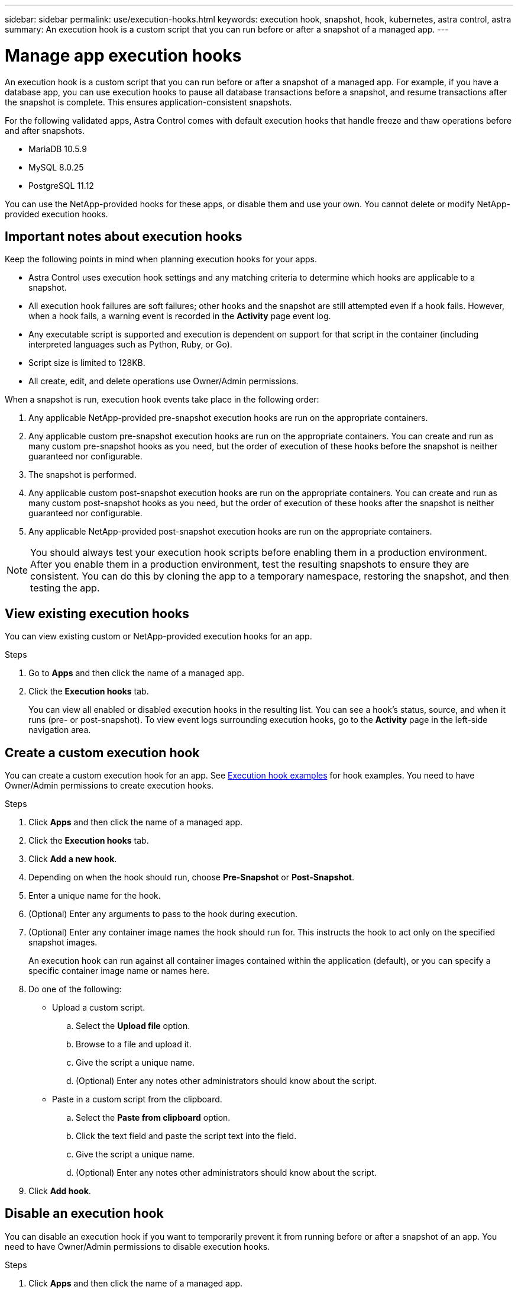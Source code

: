 ---
sidebar: sidebar
permalink: use/execution-hooks.html
keywords: execution hook, snapshot, hook, kubernetes, astra control, astra
summary: An execution hook is a custom script that you can run before or after a snapshot of a managed app.
---

= Manage app execution hooks
:hardbreaks:
:icons: font
:imagesdir: ../media/use/

[.lead]
An execution hook is a custom script that you can run before or after a snapshot of a managed app. For example, if you have a database app, you can use execution hooks to pause all database transactions before a snapshot, and resume transactions after the snapshot is complete. This ensures application-consistent snapshots.

For the following validated apps, Astra Control comes with default execution hooks that handle freeze and thaw operations before and after snapshots.

* MariaDB 10.5.9
* MySQL 8.0.25
* PostgreSQL 11.12

You can use the NetApp-provided hooks for these apps, or disable them and use your own. You cannot delete or modify NetApp-provided execution hooks.

== Important notes about execution hooks
Keep the following points in mind when planning execution hooks for your apps.

* Astra Control uses execution hook settings and any matching criteria to determine which hooks are applicable to a snapshot.
* All execution hook failures are soft failures; other hooks and the snapshot are still attempted even if a hook fails. However, when a hook fails, a warning event is recorded in the *Activity* page event log.
* Any executable script is supported and execution is dependent on support for that script in the container (including interpreted languages such as Python, Ruby, or Go).
* Script size is limited to 128KB.
* All create, edit, and delete operations use Owner/Admin permissions.
//* Scripts that run with Member and Viewer privileges can view only.

When a snapshot is run, execution hook events take place in the following order:

. Any applicable NetApp-provided pre-snapshot execution hooks are run on the appropriate containers.
. Any applicable custom pre-snapshot execution hooks are run on the appropriate containers. You can create and run as many custom pre-snapshot hooks as you need, but the order of execution of these hooks before the snapshot is neither guaranteed nor configurable.
. The snapshot is performed.
. Any applicable custom post-snapshot execution hooks are run on the appropriate containers. You can create and run as many custom post-snapshot hooks as you need, but the order of execution of these hooks after the snapshot is neither guaranteed nor configurable.
. Any applicable NetApp-provided post-snapshot execution hooks are run on the appropriate containers.

NOTE: You should always test your execution hook scripts before enabling them in a production environment. After you enable them in a production environment, test the resulting snapshots to ensure they are consistent. You can do this by cloning the app to a temporary namespace, restoring the snapshot, and then testing the app.

== View existing execution hooks
You can view existing custom or NetApp-provided execution hooks for an app.

.Steps

. Go to *Apps* and then click the name of a managed app.
. Click the *Execution hooks* tab.
+
You can view all enabled or disabled execution hooks in the resulting list. You can see a hook's status, source, and when it runs (pre- or post-snapshot). To view event logs surrounding execution hooks, go to the *Activity* page in the left-side navigation area.

== Create a custom execution hook
You can create a custom execution hook for an app. See link:execution-hook-examples.html[Execution hook examples^] for hook examples. You need to have Owner/Admin permissions to create execution hooks.

.Steps

. Click *Apps* and then click the name of a managed app.
. Click the *Execution hooks* tab.
. Click *Add a new hook*.
. Depending on when the hook should run, choose *Pre-Snapshot* or *Post-Snapshot*.
. Enter a unique name for the hook.
. (Optional) Enter any arguments to pass to the hook during execution.
. (Optional) Enter any container image names the hook should run for. This instructs the hook to act only on the specified snapshot images.
+
An execution hook can run against all container images contained within the application (default), or you can specify a specific container image name or names here.
. Do one of the following:
* Upload a custom script.
.. Select the *Upload file* option.
.. Browse to a file and upload it.
.. Give the script a unique name.
.. (Optional) Enter any notes other administrators should know about the script.
* Paste in a custom script from the clipboard.
.. Select the *Paste from clipboard* option.
.. Click the text field and paste the script text into the field.
.. Give the script a unique name.
.. (Optional) Enter any notes other administrators should know about the script.
. Click *Add hook*.

== Disable an execution hook
You can disable an execution hook if you want to temporarily prevent it from running before or after a snapshot of an app. You need to have Owner/Admin permissions to disable execution hooks.

.Steps

. Click *Apps* and then click the name of a managed app.
. Click the *Execution hooks* tab.
. Select the *Actions* dropdown for a hook that you wish to disable.
. Select *Disable*.

== Delete an execution hook
You can remove an execution hook entirely if you no longer need it. You need to have Owner/Admin permissions to delete execution hooks.

.Steps

. Click *Apps* and then click the name of a managed app.
. Click the *Execution hooks* tab.
. Select the *Actions* dropdown for a hook that you wish to delete.
. Select *Delete*.
